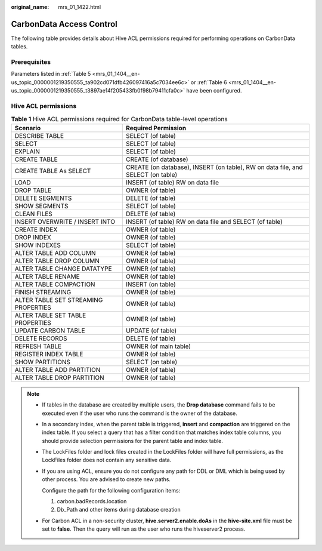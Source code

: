 :original_name: mrs_01_1422.html

.. _mrs_01_1422:

CarbonData Access Control
=========================

The following table provides details about Hive ACL permissions required for performing operations on CarbonData tables.

Prerequisites
-------------

Parameters listed in :ref:`Table 5 <mrs_01_1404__en-us_topic_0000001219350555_ta902cd071dfb426097416a5c7034ee6c>` or :ref:`Table 6 <mrs_01_1404__en-us_topic_0000001219350555_t3897ae14f205433fb0f98b79411cfa0c>` have been configured.

Hive ACL permissions
--------------------

.. table:: **Table 1** Hive ACL permissions required for CarbonData table-level operations

   +--------------------------------------+---------------------------------------------------------------------------------+
   | Scenario                             | Required Permission                                                             |
   +======================================+=================================================================================+
   | DESCRIBE TABLE                       | SELECT (of table)                                                               |
   +--------------------------------------+---------------------------------------------------------------------------------+
   | SELECT                               | SELECT (of table)                                                               |
   +--------------------------------------+---------------------------------------------------------------------------------+
   | EXPLAIN                              | SELECT (of table)                                                               |
   +--------------------------------------+---------------------------------------------------------------------------------+
   | CREATE TABLE                         | CREATE (of database)                                                            |
   +--------------------------------------+---------------------------------------------------------------------------------+
   | CREATE TABLE As SELECT               | CREATE (on database), INSERT (on table), RW on data file, and SELECT (on table) |
   +--------------------------------------+---------------------------------------------------------------------------------+
   | LOAD                                 | INSERT (of table) RW on data file                                               |
   +--------------------------------------+---------------------------------------------------------------------------------+
   | DROP TABLE                           | OWNER (of table)                                                                |
   +--------------------------------------+---------------------------------------------------------------------------------+
   | DELETE SEGMENTS                      | DELETE (of table)                                                               |
   +--------------------------------------+---------------------------------------------------------------------------------+
   | SHOW SEGMENTS                        | SELECT (of table)                                                               |
   +--------------------------------------+---------------------------------------------------------------------------------+
   | CLEAN FILES                          | DELETE (of table)                                                               |
   +--------------------------------------+---------------------------------------------------------------------------------+
   | INSERT OVERWRITE / INSERT INTO       | INSERT (of table) RW on data file and SELECT (of table)                         |
   +--------------------------------------+---------------------------------------------------------------------------------+
   | CREATE INDEX                         | OWNER (of table)                                                                |
   +--------------------------------------+---------------------------------------------------------------------------------+
   | DROP INDEX                           | OWNER (of table)                                                                |
   +--------------------------------------+---------------------------------------------------------------------------------+
   | SHOW INDEXES                         | SELECT (of table)                                                               |
   +--------------------------------------+---------------------------------------------------------------------------------+
   | ALTER TABLE ADD COLUMN               | OWNER (of table)                                                                |
   +--------------------------------------+---------------------------------------------------------------------------------+
   | ALTER TABLE DROP COLUMN              | OWNER (of table)                                                                |
   +--------------------------------------+---------------------------------------------------------------------------------+
   | ALTER TABLE CHANGE DATATYPE          | OWNER (of table)                                                                |
   +--------------------------------------+---------------------------------------------------------------------------------+
   | ALTER TABLE RENAME                   | OWNER (of table)                                                                |
   +--------------------------------------+---------------------------------------------------------------------------------+
   | ALTER TABLE COMPACTION               | INSERT (on table)                                                               |
   +--------------------------------------+---------------------------------------------------------------------------------+
   | FINISH STREAMING                     | OWNER (of table)                                                                |
   +--------------------------------------+---------------------------------------------------------------------------------+
   | ALTER TABLE SET STREAMING PROPERTIES | OWNER (of table)                                                                |
   +--------------------------------------+---------------------------------------------------------------------------------+
   | ALTER TABLE SET TABLE PROPERTIES     | OWNER (of table)                                                                |
   +--------------------------------------+---------------------------------------------------------------------------------+
   | UPDATE CARBON TABLE                  | UPDATE (of table)                                                               |
   +--------------------------------------+---------------------------------------------------------------------------------+
   | DELETE RECORDS                       | DELETE (of table)                                                               |
   +--------------------------------------+---------------------------------------------------------------------------------+
   | REFRESH TABLE                        | OWNER (of main table)                                                           |
   +--------------------------------------+---------------------------------------------------------------------------------+
   | REGISTER INDEX TABLE                 | OWNER (of table)                                                                |
   +--------------------------------------+---------------------------------------------------------------------------------+
   | SHOW PARTITIONS                      | SELECT (on table)                                                               |
   +--------------------------------------+---------------------------------------------------------------------------------+
   | ALTER TABLE ADD PARTITION            | OWNER (of table)                                                                |
   +--------------------------------------+---------------------------------------------------------------------------------+
   | ALTER TABLE DROP PARTITION           | OWNER (of table)                                                                |
   +--------------------------------------+---------------------------------------------------------------------------------+

.. note::

   -  If tables in the database are created by multiple users, the **Drop database** command fails to be executed even if the user who runs the command is the owner of the database.

   -  In a secondary index, when the parent table is triggered, **insert** and **compaction** are triggered on the index table. If you select a query that has a filter condition that matches index table columns, you should provide selection permissions for the parent table and index table.

   -  The LockFiles folder and lock files created in the LockFiles folder will have full permissions, as the LockFiles folder does not contain any sensitive data.

   -  If you are using ACL, ensure you do not configure any path for DDL or DML which is being used by other process. You are advised to create new paths.

      Configure the path for the following configuration items:

      1) carbon.badRecords.location

      2) Db_Path and other items during database creation

   -  For Carbon ACL in a non-security cluster, **hive.server2.enable.doAs** in the **hive-site.xml** file must be set to **false**. Then the query will run as the user who runs the hiveserver2 process.
